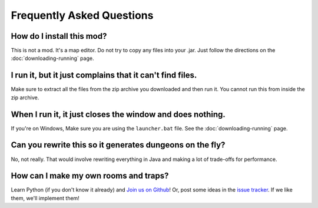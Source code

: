 .. _faq:

==========================
Frequently Asked Questions
==========================

How do I install this mod?
==========================

This is not a mod. It's a map editor. Do not try to copy any files into
your .jar. Just follow the directions on the :doc:`downloading-running`
page.

I run it, but it just complains that it can't find files.
=========================================================

Make sure to extract all the files from the zip archive you downloaded
and then run it. You cannot run this from inside the zip archive.

When I run it, it just closes the window and does nothing.
==========================================================

If you're on Windows, Make sure you are using the ``launcher.bat``
file. See the :doc:`downloading-running` page.

Can you rewrite this so it generates dungeons on the fly?
=========================================================

No, not really. That would involve rewriting everything in Java and
making a lot of trade-offs for performance.

How can I make my own rooms and traps?
======================================

Learn Python (if you don't know it already) and `Join us on Github
<https://github.com/orphu/mcdungeon>`_! Or, post some ideas in the
`issue tracker <https://github.com/orphu/mcdungeon/issues>`_. If we
like them, we'll implement them!
